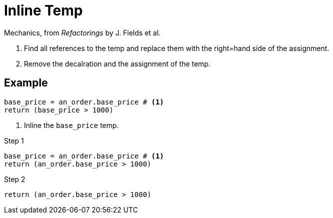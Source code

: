 # Inline Temp
:source-highlighter: pygments
:pygments-style: pastie
:icons: font
:experimental:
:toc!:

Mechanics, from _Refactorings_ by J. Fields et al.

. Find all references to the temp and replace them with the right=hand side of the assignment.
. Remove the decalration and the assignment of the temp.

## Example

```ruby
base_price = an_order.base_price # <1>
return (base_price > 1000)
```
<1> Inline the `base_price` temp.

.Step 1
```ruby
base_price = an_order.base_price # <1>
return (an_order.base_price > 1000)
```

.Step 2
```ruby
return (an_order.base_price > 1000)
```
